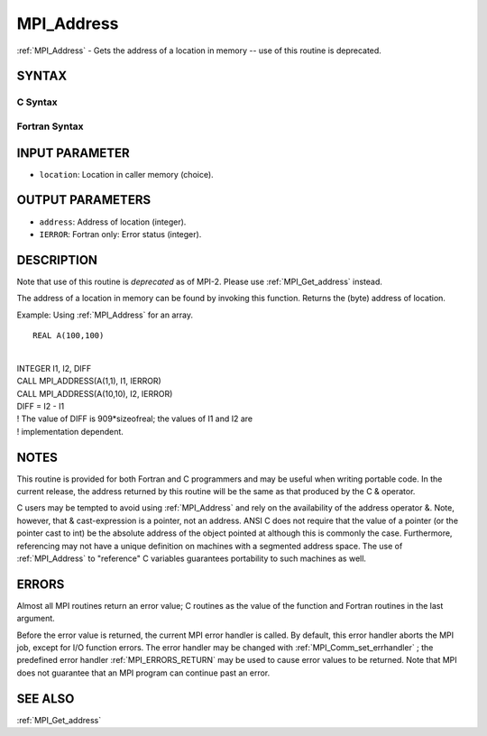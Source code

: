 .. _MPI_Address:

MPI_Address
~~~~~~~~~~~

:ref:`MPI_Address`  - Gets the address of a location in memory -- use of
this routine is deprecated.

SYNTAX
======

C Syntax
--------

.. code-block:: c
   :linenos:

   #include <mpi.h>
   int MPI_Address(void *location, MPI_Aint *address)

Fortran Syntax
--------------

.. code-block:: fortran
   :linenos:

   INCLUDE 'mpif.h'
   MPI_ADDRESS(LOCATION, ADDRESS, IERROR)
   	<type>	LOCATION (*)
   	INTEGER	ADDRESS, IERROR

INPUT PARAMETER
===============

* ``location``: Location in caller memory (choice). 

OUTPUT PARAMETERS
=================

* ``address``: Address of location (integer). 

* ``IERROR``: Fortran only: Error status (integer). 

DESCRIPTION
===========

Note that use of this routine is *deprecated* as of MPI-2. Please use
:ref:`MPI_Get_address`  instead.

The address of a location in memory can be found by invoking this
function. Returns the (byte) address of location.

Example: Using :ref:`MPI_Address`  for an array.

::

   REAL A(100,100)

|
| INTEGER I1, I2, DIFF
| CALL MPI_ADDRESS(A(1,1), I1, IERROR)
| CALL MPI_ADDRESS(A(10,10), I2, IERROR)
| DIFF = I2 - I1
| ! The value of DIFF is 909*sizeofreal; the values of I1 and I2 are
| ! implementation dependent.

NOTES
=====

This routine is provided for both Fortran and C programmers and may be
useful when writing portable code. In the current release, the address
returned by this routine will be the same as that produced by the C &
operator.

C users may be tempted to avoid using :ref:`MPI_Address`  and rely on the
availability of the address operator &. Note, however, that &
cast-expression is a pointer, not an address. ANSI C does not require
that the value of a pointer (or the pointer cast to int) be the absolute
address of the object pointed at although this is commonly the case.
Furthermore, referencing may not have a unique definition on machines
with a segmented address space. The use of :ref:`MPI_Address`  to "reference" C
variables guarantees portability to such machines as well.

ERRORS
======

Almost all MPI routines return an error value; C routines as the value
of the function and Fortran routines in the last argument.

Before the error value is returned, the current MPI error handler is
called. By default, this error handler aborts the MPI job, except for
I/O function errors. The error handler may be changed with
:ref:`MPI_Comm_set_errhandler` ; the predefined error handler :ref:`MPI_ERRORS_RETURN` 
may be used to cause error values to be returned. Note that MPI does not
guarantee that an MPI program can continue past an error.

SEE ALSO
========

| :ref:`MPI_Get_address` 

.. seealso:: :ref:`MPI_Get_address` :ref:`MPI_Comm_set_errhandler`
